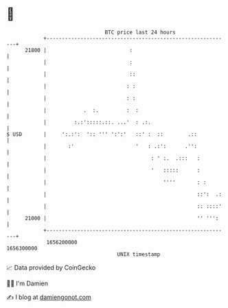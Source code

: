 * 👋

#+begin_example
                                   BTC price last 24 hours                    
               +------------------------------------------------------------+ 
         21800 |                           :                                | 
               |                           :                                | 
               |                           ::                               | 
               |                          : :                               | 
               |                          : :                               | 
               |            .  :.         :  :                              | 
               |         :.:':::::.::. ...'  : .:.                          | 
   $ USD       |     ':.:':  ':: ''' ':':'   ::' :  ::        .::           | 
               |       :'                    '   : .:':      .'':           | 
               |                                  : ' :.  .:::   :          | 
               |                                  '   :::::      :          | 
               |                                      ''''       : :        | 
               |                                                 ::':  .:   | 
               |                                                 :: ::::'   | 
         21000 |                                                 '' ''':    | 
               +------------------------------------------------------------+ 
                1656200000                                        1656300000  
                                       UNIX timestamp                         
#+end_example
📈 Data provided by CoinGecko

🧑‍💻 I'm Damien

✍️ I blog at [[https://www.damiengonot.com][damiengonot.com]]
